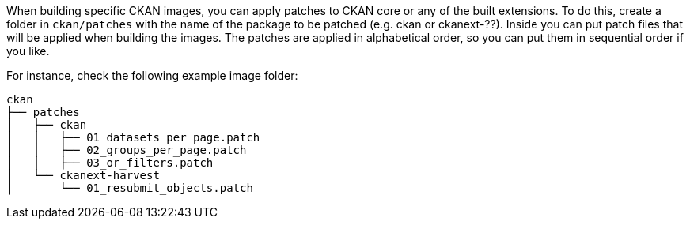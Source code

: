 When building specific CKAN images, you can apply patches to CKAN core or any of the built extensions. To do this, create a folder in `ckan/patches` with the name of the package to be patched (e.g. ckan or ckanext-??). Inside you can put patch files that will be applied when building the images. The patches are applied in alphabetical order, so you can put them in sequential order if you like.

For instance, check the following example image folder:

[source,bash]
----
ckan
├── patches
│   ├── ckan
│   │   ├── 01_datasets_per_page.patch
│   │   ├── 02_groups_per_page.patch
│   │   ├── 03_or_filters.patch
│   └── ckanext-harvest
│       └── 01_resubmit_objects.patch
----